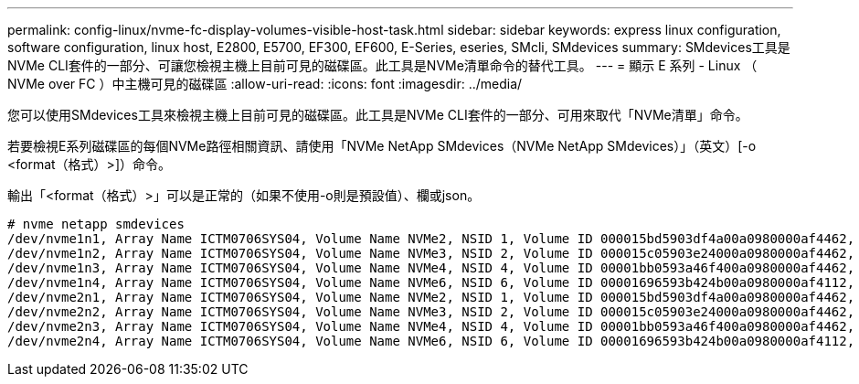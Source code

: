 ---
permalink: config-linux/nvme-fc-display-volumes-visible-host-task.html 
sidebar: sidebar 
keywords: express linux configuration, software configuration, linux host, E2800, E5700, EF300, EF600, E-Series, eseries, SMcli, SMdevices 
summary: SMdevices工具是NVMe CLI套件的一部分、可讓您檢視主機上目前可見的磁碟區。此工具是NVMe清單命令的替代工具。 
---
= 顯示 E 系列 - Linux （ NVMe over FC ）中主機可見的磁碟區
:allow-uri-read: 
:icons: font
:imagesdir: ../media/


[role="lead"]
您可以使用SMdevices工具來檢視主機上目前可見的磁碟區。此工具是NVMe CLI套件的一部分、可用來取代「NVMe清單」命令。

若要檢視E系列磁碟區的每個NVMe路徑相關資訊、請使用「NVMe NetApp SMdevices（NVMe NetApp SMdevices）」（英文）[-o <format（格式）>]）命令。

輸出「<format（格式）>」可以是正常的（如果不使用-o則是預設值）、欄或json。

[listing]
----
# nvme netapp smdevices
/dev/nvme1n1, Array Name ICTM0706SYS04, Volume Name NVMe2, NSID 1, Volume ID 000015bd5903df4a00a0980000af4462, Controller A, Access State unknown, 2.15GB
/dev/nvme1n2, Array Name ICTM0706SYS04, Volume Name NVMe3, NSID 2, Volume ID 000015c05903e24000a0980000af4462, Controller A, Access State unknown, 2.15GB
/dev/nvme1n3, Array Name ICTM0706SYS04, Volume Name NVMe4, NSID 4, Volume ID 00001bb0593a46f400a0980000af4462, Controller A, Access State unknown, 2.15GB
/dev/nvme1n4, Array Name ICTM0706SYS04, Volume Name NVMe6, NSID 6, Volume ID 00001696593b424b00a0980000af4112, Controller A, Access State unknown, 2.15GB
/dev/nvme2n1, Array Name ICTM0706SYS04, Volume Name NVMe2, NSID 1, Volume ID 000015bd5903df4a00a0980000af4462, Controller B, Access State unknown, 2.15GB
/dev/nvme2n2, Array Name ICTM0706SYS04, Volume Name NVMe3, NSID 2, Volume ID 000015c05903e24000a0980000af4462, Controller B, Access State unknown, 2.15GB
/dev/nvme2n3, Array Name ICTM0706SYS04, Volume Name NVMe4, NSID 4, Volume ID 00001bb0593a46f400a0980000af4462, Controller B, Access State unknown, 2.15GB
/dev/nvme2n4, Array Name ICTM0706SYS04, Volume Name NVMe6, NSID 6, Volume ID 00001696593b424b00a0980000af4112, Controller B, Access State unknown, 2.15GB
----